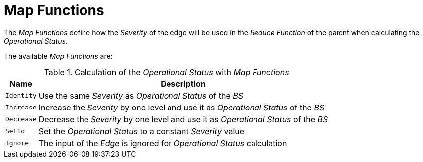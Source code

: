 
= Map Functions

The _Map Functions_ define how the _Severity_ of the edge will be used in the _Reduce Function_ of the parent when calculating the _Operational Status_.

The available _Map Functions_ are:

.Calculation of the _Operational Status_ with _Map Functions_
[options="header, autowidth"]
|===
| Name       | Description
| `Identity` | Use the same _Severity_ as _Operational Status_ of the _BS_
| `Increase` | Increase the _Severity_ by one level and use it as _Operational Status_ of the _BS_
| `Decrease` | Decrease the _Severity_ by one level and use it as _Operational Status_ of the _BS_
| `SetTo`    | Set the _Operational Status_ to a constant _Severity_ value
| `Ignore`   | The input of the _Edge_ is ignored for _Operational Status_ calculation
|===
